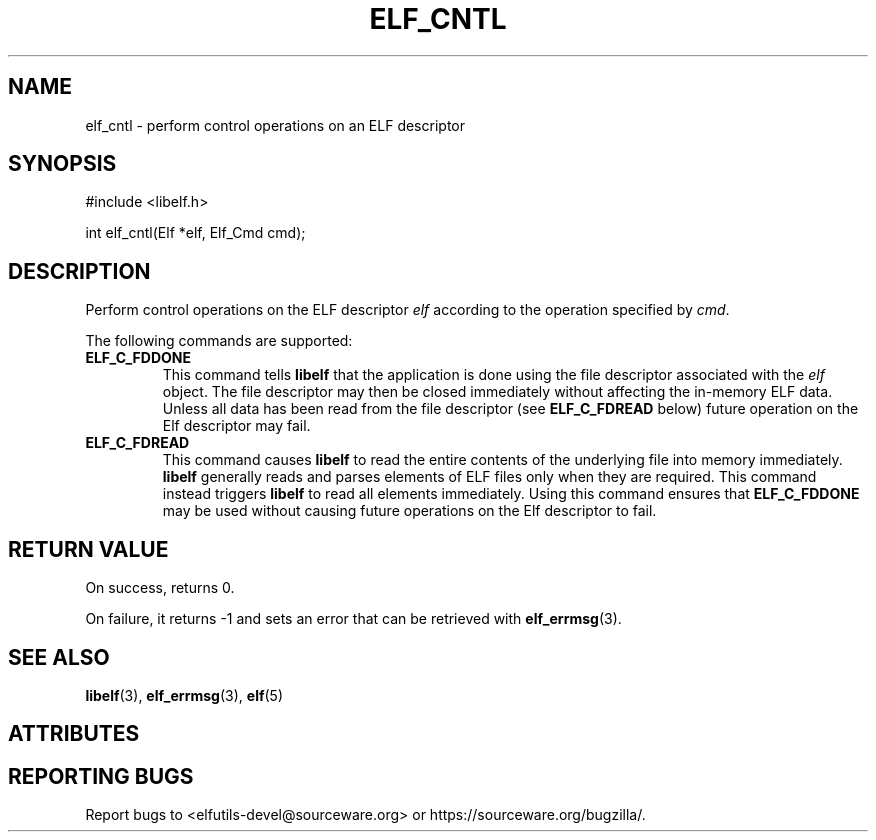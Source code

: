 .TH ELF_CNTL 3 2025-06-17 "Libelf" "Libelf Programmer's Manual"

.SH NAME
elf_cntl \- perform control operations on an ELF descriptor

.SH SYNOPSIS
.nf
#include <libelf.h>

int elf_cntl(Elf *elf, Elf_Cmd cmd);
.fi
.SH DESCRIPTION
Perform control operations on the ELF descriptor
.I elf
according to the operation specified by
.IR cmd .

The following commands are supported:

.TP
.B ELF_C_FDDONE
This command tells
.B libelf
that the application is done using the file descriptor associated with the
.I elf
object. The file descriptor may then be closed immediately without affecting the
in-memory ELF data.  Unless all data has been read from the file descriptor (see
.B ELF_C_FDREAD
below) future operation on the Elf descriptor may fail.

.TP
.B ELF_C_FDREAD
This command causes
.B libelf
to read the entire contents of the underlying file into memory immediately.
.B libelf
generally reads and parses elements of ELF files only when they are required.
This command instead triggers
.B libelf
to read all elements immediately. Using this command ensures that
.B ELF_C_FDDONE
may be used without causing future operations on the Elf descriptor to fail.

.SH RETURN VALUE
On success, returns 0.

On failure, it returns \-1 and sets an error that can be retrieved with
.BR elf_errmsg (3).


.SH SEE ALSO
.BR libelf (3),
.BR elf_errmsg (3),
.BR elf (5)

.SH ATTRIBUTES
.TS
allbox;
lbx lb lb
l l l.
Interface       Attribute       Value
T{
.na
.nh
.BR elf_cntl ()
T}      Thread safety   MT-Safe
.TE

.SH REPORTING BUGS
Report bugs to <elfutils-devel@sourceware.org> or https://sourceware.org/bugzilla/.
